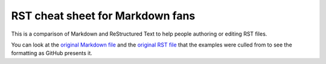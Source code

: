 #################################
RST cheat sheet for Markdown fans
#################################

This is a comparison of Markdown and ReStructured Text to help people
authoring or editing RST files.

You can look at the `original Markdown file <md.md>`_ and the
`original RST file <rst.rst>`_ that the examples were culled from
to see the formatting as GitHub presents it.


